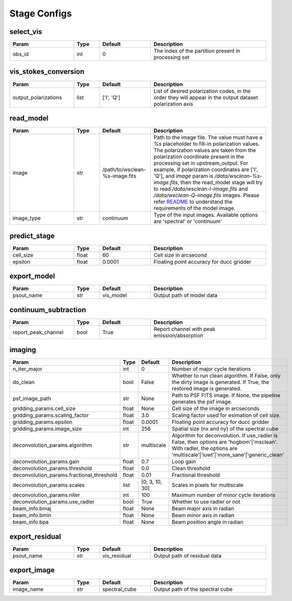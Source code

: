 Stage Configs
=============

.. This file is referenced by "imaging" stage docstring by a relative reference
.. to the generated html page.

select_vis
**********

..  table::
    :width: 100%
    :widths: 25, 10, 20, 45

    +---------+--------+-----------+------------------------------------------------------+
    | Param   | Type   | Default   | Description                                          |
    +=========+========+===========+======================================================+
    | obs_id  | int    | 0         | The index of the partition present in processing set |
    +---------+--------+-----------+------------------------------------------------------+



vis_stokes_conversion
*********************

..  table::
    :width: 100%
    :widths: 25, 10, 20, 45

    +----------------------+--------+------------+---------------------------------------------------------------------------------+
    | Param                | Type   | Default    | Description                                                                     |
    +======================+========+============+=================================================================================+
    | output_polarizations | list   | ['I', 'Q'] | List of desired polarization codes, in the order they will appear in the output |
    |                      |        |            | dataset polarization axis                                                       |
    +----------------------+--------+------------+---------------------------------------------------------------------------------+

read_model
**********

..  table::
    :width: 100%
    :widths: 25, 10, 20, 45

    +------------+--------+--------------------------------+--------------------------------------------------------------------------------+
    | Param      | Type   | Default                        | Description                                                                    |
    +============+========+================================+================================================================================+
    | image      | str    | /path/to/wsclean-%s-image.fits | Path to the image file. The value must have a              `%s`                |
    |            |        |                                | placeholder to fill-in polarization values.               The polarization     |
    |            |        |                                | values are taken from the polarization              coordinate present in the  |
    |            |        |                                | processing set in upstream_output.              For example, if polarization   |
    |            |        |                                | coordinates are ['I', 'Q'],              and `image` param is                  |
    |            |        |                                | `/data/wsclean-%s-image.fits`, then the              read_model stage will try |
    |            |        |                                | to read              `/data/wsclean-I-image.fits` and                          |
    |            |        |                                | `/data/wsclean-Q-image.fits` images.              Please refer                 |
    |            |        |                                | `README <README.html#regarding-the-model-visibilities>`_              to       |
    |            |        |                                | understand the requirements of the model image.                                |
    +------------+--------+--------------------------------+--------------------------------------------------------------------------------+
    | image_type | str    | continuum                      | Type of the input images. Available options are 'spectral' or 'continuum'      |
    +------------+--------+--------------------------------+--------------------------------------------------------------------------------+


predict_stage
*************

..  table::
    :width: 100%
    :widths: 25, 10, 20, 45

    +-----------+--------+-----------+------------------------------------------+
    | Param     | Type   | Default   | Description                              |
    +===========+========+===========+==========================================+
    | cell_size | float  | 60        | Cell size in arcsecond                   |
    +-----------+--------+-----------+------------------------------------------+
    | epsilon   | float  | 0.0001    | Floating point accuracy for ducc gridder |
    +-----------+--------+-----------+------------------------------------------+


export_model
************

..  table::
    :width: 100%
    :widths: 25, 10, 20, 45

    +------------+--------+-----------+---------------------------+
    | Param      | Type   | Default   | Description               |
    +============+========+===========+===========================+
    | psout_name | str    | vis_model | Output path of model data |
    +------------+--------+-----------+---------------------------+

continuum_subtraction
*********************

..  table::
    :width: 100%
    :widths: 25, 10, 20, 45

    +---------------------+--------+-----------+----------------------------------------------+
    | Param               | Type   | Default   | Description                                  |
    +=====================+========+===========+==============================================+
    | report_peak_channel | bool   | True      | Report channel with peak emission/absorption |
    +---------------------+--------+-----------+----------------------------------------------+


imaging
*******

..  table::
    :width: 100%
    :widths: 25, 10, 20, 45

    +-------------------------------------------+--------+----------------+---------------------------------------------------------------------------------+
    | Param                                     | Type   | Default        | Description                                                                     |
    +===========================================+========+================+=================================================================================+
    | n_iter_major                              | int    | 0              | Number of major cycle iterations                                                |
    +-------------------------------------------+--------+----------------+---------------------------------------------------------------------------------+
    | do_clean                                  | bool   | False          | Whether to run clean algorithm. If False, only the dirty image is generated. If |
    |                                           |        |                | True, the restored image is generated.                                          |
    +-------------------------------------------+--------+----------------+---------------------------------------------------------------------------------+
    | psf_image_path                            | str    | None           | Path to PSF FITS image. If None, the pipeline generates the psf image.          |
    +-------------------------------------------+--------+----------------+---------------------------------------------------------------------------------+
    | gridding_params.cell_size                 | float  | None           | Cell size of the image in arcseconds                                            |
    +-------------------------------------------+--------+----------------+---------------------------------------------------------------------------------+
    | gridding_params.scaling_factor            | float  | 3.0            | Scaling factor used for esimation of cell size.                                 |
    +-------------------------------------------+--------+----------------+---------------------------------------------------------------------------------+
    | gridding_params.epsilon                   | float  | 0.0001         | Floating point accuracy for ducc gridder                                        |
    +-------------------------------------------+--------+----------------+---------------------------------------------------------------------------------+
    | gridding_params.image_size                | int    | 256            | Spatial size (nx and ny) of the spectral cube                                   |
    +-------------------------------------------+--------+----------------+---------------------------------------------------------------------------------+
    | deconvolution_params.algorithm            | str    | multiscale     | Algorithm for deconvolution. If use_radler is False, then options are           |
    |                                           |        |                | 'hogbom'|'msclean'. With radler, the options are                                |
    |                                           |        |                | 'multiscale'|'iuwt'|'more_sane'|'generic_clean'                                 |
    +-------------------------------------------+--------+----------------+---------------------------------------------------------------------------------+
    | deconvolution_params.gain                 | float  | 0.7            | Loop gain                                                                       |
    +-------------------------------------------+--------+----------------+---------------------------------------------------------------------------------+
    | deconvolution_params.threshold            | float  | 0.0            | Clean threshold                                                                 |
    +-------------------------------------------+--------+----------------+---------------------------------------------------------------------------------+
    | deconvolution_params.fractional_threshold | float  | 0.01           | Fractional threshold                                                            |
    +-------------------------------------------+--------+----------------+---------------------------------------------------------------------------------+
    | deconvolution_params.scales               | list   | [0, 3, 10, 30] | Scales in pixels for multiscale                                                 |
    +-------------------------------------------+--------+----------------+---------------------------------------------------------------------------------+
    | deconvolution_params.niter                | int    | 100            | Maximum number of minor cycle iterations                                        |
    +-------------------------------------------+--------+----------------+---------------------------------------------------------------------------------+
    | deconvolution_params.use_radler           | bool   | True           | Whether to use radler or not                                                    |
    +-------------------------------------------+--------+----------------+---------------------------------------------------------------------------------+
    | beam_info.bmaj                            | float  | None           | Beam major axis in radian                                                       |
    +-------------------------------------------+--------+----------------+---------------------------------------------------------------------------------+
    | beam_info.bmin                            | float  | None           | Beam minor axis in radian                                                       |
    +-------------------------------------------+--------+----------------+---------------------------------------------------------------------------------+
    | beam_info.bpa                             | float  | None           | Beam position angle in radian                                                   |
    +-------------------------------------------+--------+----------------+---------------------------------------------------------------------------------+


export_residual
***************

..  table::
    :width: 100%
    :widths: 25, 10, 20, 45

    +------------+--------+--------------+------------------------------+
    | Param      | Type   | Default      | Description                  |
    +============+========+==============+==============================+
    | psout_name | str    | vis_residual | Output path of residual data |
    +------------+--------+--------------+------------------------------+

export_image
************

..  table::
    :width: 100%
    :widths: 25, 10, 20, 45

    +------------+--------+---------------+----------------------------------+
    | Param      | Type   | Default       | Description                      |
    +============+========+===============+==================================+
    | image_name | str    | spectral_cube | Output path of the spectral cube |
    +------------+--------+---------------+----------------------------------+
